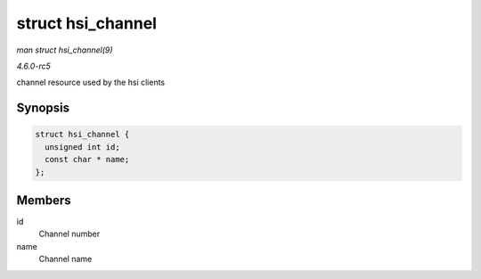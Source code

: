 .. -*- coding: utf-8; mode: rst -*-

.. _API-struct-hsi-channel:

==================
struct hsi_channel
==================

*man struct hsi_channel(9)*

*4.6.0-rc5*

channel resource used by the hsi clients


Synopsis
========

.. code-block:: c

    struct hsi_channel {
      unsigned int id;
      const char * name;
    };


Members
=======

id
    Channel number

name
    Channel name


.. ------------------------------------------------------------------------------
.. This file was automatically converted from DocBook-XML with the dbxml
.. library (https://github.com/return42/sphkerneldoc). The origin XML comes
.. from the linux kernel, refer to:
..
.. * https://github.com/torvalds/linux/tree/master/Documentation/DocBook
.. ------------------------------------------------------------------------------
